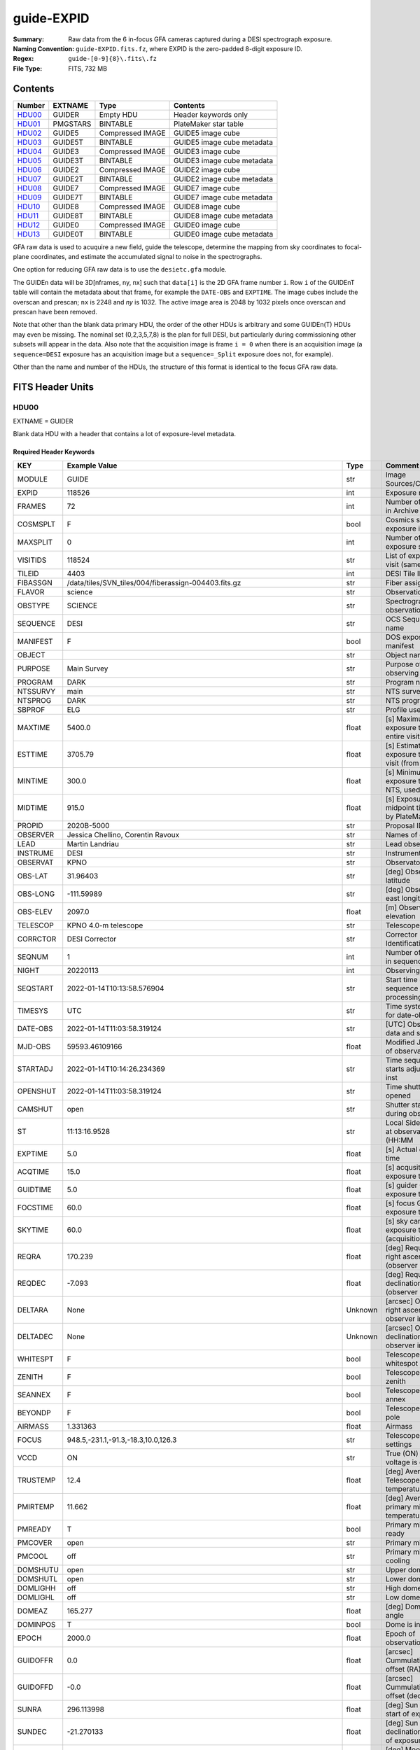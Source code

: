 ===========
guide-EXPID
===========

:Summary: Raw data from the 6 in-focus GFA cameras captured during a DESI spectrograph exposure.
:Naming Convention: ``guide-EXPID.fits.fz``, where EXPID is the zero-padded
    8-digit exposure ID.
:Regex: ``guide-[0-9]{8}\.fits\.fz``
:File Type: FITS, 732 MB


Contents
========

====== ======== ================ ===================
Number EXTNAME  Type             Contents
====== ======== ================ ===================
HDU00_ GUIDER   Empty HDU        Header keywords only
HDU01_ PMGSTARS BINTABLE         PlateMaker star table
HDU02_ GUIDE5   Compressed IMAGE GUIDE5 image cube
HDU03_ GUIDE5T  BINTABLE         GUIDE5 image cube metadata
HDU04_ GUIDE3   Compressed IMAGE GUIDE3 image cube
HDU05_ GUIDE3T  BINTABLE         GUIDE3 image cube metadata
HDU06_ GUIDE2   Compressed IMAGE GUIDE2 image cube
HDU07_ GUIDE2T  BINTABLE         GUIDE2 image cube metadata
HDU08_ GUIDE7   Compressed IMAGE GUIDE7 image cube
HDU09_ GUIDE7T  BINTABLE         GUIDE7 image cube metadata
HDU10_ GUIDE8   Compressed IMAGE GUIDE8 image cube
HDU11_ GUIDE8T  BINTABLE         GUIDE8 image cube metadata
HDU12_ GUIDE0   Compressed IMAGE GUIDE0 image cube
HDU13_ GUIDE0T  BINTABLE         GUIDE0 image cube metadata
====== ======== ================ ===================

GFA raw data is used to acuquire a new field, guide the telescope, determine the
mapping from sky coordinates to focal-plane coordinates, and estimate the accumulated
signal to noise in the spectrographs.

One option for reducing GFA raw data is to use the ``desietc.gfa`` module.

The GUIDEn data will be 3D[nframes, ny, nx] such that
``data[i]`` is the 2D GFA frame number ``i``.  Row ``i`` of the
GUIDEnT table will contain the metadata about that frame, for example the
``DATE-OBS`` and ``EXPTIME``. The image cubes include the overscan and prescan;
``nx`` is 2248 and `ny` is 1032. The active image area is 2048 by 1032
pixels once overscan and prescan have been removed.

Note that other than the blank data primary HDU, the order of the other
HDUs is arbitrary and some GUIDEn(T) HDUs may even be missing.  The
nominal set (0,2,3,5,7,8) is the plan for full DESI, but particularly during
commissioning other subsets will appear in the data. Also note
that the acquisition image is frame ``i = 0`` when there is an acquisition
image (a ``sequence=DESI`` exposure has an acquisition image but a
``sequence=_Split`` exposure does not, for example).

Other than the name and number of the HDUs, the structure of this format
is identical to the focus GFA raw data.

FITS Header Units
=================

HDU00
-----

EXTNAME = GUIDER

Blank data HDU with a header that contains a lot of exposure-level metadata.

Required Header Keywords
~~~~~~~~~~~~~~~~~~~~~~~~

======== ===================================================================== ======= ===============================================
KEY      Example Value                                                         Type    Comment
======== ===================================================================== ======= ===============================================
MODULE   GUIDE                                                                 str     Image Sources/Component
EXPID    118526                                                                int     Exposure number
FRAMES   72                                                                    int     Number of Frames in Archive
COSMSPLT F                                                                     bool    Cosmics split exposure if true
MAXSPLIT 0                                                                     int     Number of allowed exposure splits
VISITIDS 118524                                                                str     List of expids for a visit (same tile)
TILEID   4403                                                                  int     DESI Tile ID
FIBASSGN /data/tiles/SVN_tiles/004/fiberassign-004403.fits.gz                  str     Fiber assign
FLAVOR   science                                                               str     Observation type
OBSTYPE  SCIENCE                                                               str     Spectrograph observation type
SEQUENCE DESI                                                                  str     OCS Sequence name
MANIFEST F                                                                     bool    DOS exposure manifest
OBJECT                                                                         str     Object name
PURPOSE  Main Survey                                                           str     Purpose of observing night
PROGRAM  DARK                                                                  str     Program name
NTSSURVY main                                                                  str     NTS survey name
NTSPROG  DARK                                                                  str     NTS program name
SBPROF   ELG                                                                   str     Profile used by ETC
MAXTIME  5400.0                                                                float   [s] Maximum exposure time for entire visit (fro
ESTTIME  3705.79                                                               float   [s] Estimated exposure time for visit (from ETC
MINTIME  300.0                                                                 float   [s] Minimum exposure time (from NTS, used by ET
MIDTIME  915.0                                                                 float   [s] Exposure midpoint time used by PlateMaker
PROPID   2020B-5000                                                            str     Proposal ID
OBSERVER Jessica Chellino, Corentin Ravoux                                     str     Names of observers
LEAD     Martin Landriau                                                       str     Lead observer
INSTRUME DESI                                                                  str     Instrument name
OBSERVAT KPNO                                                                  str     Observatory name
OBS-LAT  31.96403                                                              str     [deg] Observatory latitude
OBS-LONG -111.59989                                                            str     [deg] Observatory east longitude
OBS-ELEV 2097.0                                                                float   [m] Observatory elevation
TELESCOP KPNO 4.0-m telescope                                                  str     Telescope name
CORRCTOR DESI Corrector                                                        str     Corrector Identification
SEQNUM   1                                                                     int     Number of exposure in sequence
NIGHT    20220113                                                              int     Observing night
SEQSTART 2022-01-14T10:13:58.576904                                            str     Start time of sequence processing
TIMESYS  UTC                                                                   str     Time system used for date-obs
DATE-OBS 2022-01-14T11:03:58.319124                                            str     [UTC] Observation data and start time
MJD-OBS  59593.46109166                                                        float   Modified Julian Date of observation
STARTADJ 2022-01-14T10:14:26.234369                                            str     Time sequence starts adjusting the inst
OPENSHUT 2022-01-14T11:03:58.319124                                            str     Time shutter opened
CAMSHUT  open                                                                  str     Shutter status during observation
ST       11:13:16.9528                                                         str     Local Sidereal time at observation start (HH:MM
EXPTIME  5.0                                                                   float   [s] Actual exposure time
ACQTIME  15.0                                                                  float   [s] acqusition image exposure time
GUIDTIME 5.0                                                                   float   [s] guider GFA exposure time
FOCSTIME 60.0                                                                  float   [s] focus GFA exposure time
SKYTIME  60.0                                                                  float   [s] sky camera exposure time (acquisition)
REQRA    170.239                                                               float   [deg] Requested right ascension (observer input
REQDEC   -7.093                                                                float   [deg] Requested declination (observer input)
DELTARA  None                                                                  Unknown [arcsec] Offset], right ascension, observer inp
DELTADEC None                                                                  Unknown [arcsec] Offset], declination, observer input
WHITESPT F                                                                     bool    Telescope is at whitespot
ZENITH   F                                                                     bool    Telescope is at zenith
SEANNEX  F                                                                     bool    Telescope is at SE annex
BEYONDP  F                                                                     bool    Telescope is beyond pole
AIRMASS  1.331363                                                              float   Airmass
FOCUS    948.5,-231.1,-91.3,-18.3,10.0,126.3                                   str     Telescope focus settings
VCCD     ON                                                                    str     True (ON) if CCD voltage is on
TRUSTEMP 12.4                                                                  float   [deg] Average Telescope truss temperature (only
PMIRTEMP 11.662                                                                float   [deg] Average primary mirror temperature (nit,e
PMREADY  T                                                                     bool    Primary mirror ready
PMCOVER  open                                                                  str     Primary mirror cover
PMCOOL   off                                                                   str     Primary mirror cooling
DOMSHUTU open                                                                  str     Upper dome shutter
DOMSHUTL open                                                                  str     Lower dome shutter
DOMLIGHH off                                                                   str     High dome lights
DOMLIGHL off                                                                   str     Low dome lights
DOMEAZ   165.277                                                               float   [deg] Dome azimuth angle
DOMINPOS T                                                                     bool    Dome is in position
EPOCH    2000.0                                                                float   Epoch of observation
GUIDOFFR 0.0                                                                   float   [arcsec] Cummulative guider offset (RA)
GUIDOFFD -0.0                                                                  float   [arcsec] Cummulative guider offset (dec)
SUNRA    296.113998                                                            float   [deg] Sun RA at start of exposure
SUNDEC   -21.270133                                                            float   [deg] Sun declination at start of exposure
MOONDEC  23.881736                                                             float   [deg] Moon declination at start of exposure
MOONRA   73.512629                                                             float   [deg] Moon RA at start of exposure
MOONSEP  99.425                                                                float   [deg] Moon Separation
SLEWANGL 5.795                                                                 float   [deg] Slew Angle
SLEWTIME 31.341                                                                float   [s] Slew Time
MOUNTAZ  158.328478                                                            float   [deg] Mount azimuth angle
MOUNTDEC -7.10233                                                              float   [deg] Mount declination
MOUNTEL  48.640103                                                             float   [deg] Mount elevation angle
MOUNTHA  -14.235346                                                            float   [deg] Mount hour angle
INCTRL   T                                                                     bool    DESI in control
INPOS    T                                                                     bool    Mount in position
MNTOFFD  -0.0                                                                  float   [arcsec] Mount offset (dec)
MNTOFFR  -0.0                                                                  float   [arcsec] Mount offset (RA)
PARALLAC -18.404235                                                            float   [deg] Parallactic angle
SKYDEC   -7.10233                                                              float   [deg] Telescope declination (pointing on sky)
SKYRA    170.241629                                                            float   [deg] Telescope right ascension (pointing on sk
TARGTDEC -7.10233                                                              float   [deg] Target declination (to TCS)
TARGTRA  170.241629                                                            float   [deg] Target right ascension (to TCS)
TARGTAZ  158.328478                                                            float   [deg] Target azimuth
TARGTEL  48.640103                                                             float   [deg] Target elevation
TRGTOFFD 0.0                                                                   float   [arcsec] Telescope target offset (dec)
TRGTOFFR 0.0                                                                   float   [arcsec] Telescope target offset (RA)
ZD       41.359897                                                             float   [deg] Telescope zenith distance
TILERA   170.239                                                               float   RA of tile given in fiberassign file
TILEDEC  -7.093                                                                float   DEC of tile given in fiberassign file
TCSST    10:24:01.508                                                          str     Local Sidereal time reported by TCS (HH:MM:SS)
TCSMJD   59593.427501                                                          float   MJD reported by TCS
USETURB  T                                                                     bool    Turbulence corrections are applied if true
USEETC   T                                                                     bool    ETC data available if true
SEEING   None                                                                  Unknown [arcsec] ETC/PM seeing
TRANSPAR None                                                                  Unknown ETC/PM transparency
SKYLEVEL 4.036                                                                 float   [unit?] PM/ETC sky level
PMSEEING None                                                                  Unknown [arcsec] PlateMaker GFAPROC seeing
PMTRANSP None                                                                  Unknown [%] PlateMaker GFAPROC transparency
ACQCAM   GUIDE0,GUIDE2,GUIDE3,GUIDE5,GUIDE7,GUIDE8                             str     Acquisition cameras used
GUIDECAM GUIDE0,GUIDE2,GUIDE3,GUIDE5,GUIDE7,GUIDE8                             str     Guide cameras used for t
FOCUSCAM FOCUS1,FOCUS4,FOCUS6,FOCUS9                                           str     Focus cameras used for this exposure
SKYCAM   SKYCAM0,SKYCAM1                                                       str     Sky cameras used for this exposure
REQADC   316.38,12.3                                                           str     [deg] requested ADC angles
ADCCORR  T                                                                     bool    Correct pointing for ADC setting if True
ADC1PHI  316.380005                                                            float   [deg] ADC 1 angle
ADC2PHI  12.300831                                                             float   [deg] ADC 2 angle
ADC1HOME F                                                                     bool    ADC 1 at home position if True
ADC2HOME F                                                                     bool    ADC 2 at home position if True
ADC1NREV -1.0                                                                  float   ADC 1 number of revs
ADC2NREV 1.0                                                                   float   ADC 2 number of revs
ADC1STAT STOPPED                                                               str     ADC 1 status
ADC2STAT STOPPED                                                               str     ADC 2 status
USESKY   T                                                                     bool    DOS Control: use Sky Monitor
USEFOCUS T                                                                     bool    DOS Control: use focus
HEXPOS   948.5,-231.1,-91.3,-18.3,10.0,126.3                                   str     Hexapod position
HEXTRIM  0.0,0.0,0.0,0.0,0.0,0.0                                               str     Hexapod trim values
USEROTAT T                                                                     bool    DOS Control: use rotator
ROTOFFST 121.0                                                                 float   [arcsec] Rotator offset
ROTENBLD T                                                                     bool    Rotator enabled
ROTRATE  0.0                                                                   float   [arcsec/min] Rotator rate
RESETROT F                                                                     bool    DOS Control: reset hex rotator
SPLITEXP F                                                                     bool    Split exposure part of a visit
USESPLIT T                                                                     bool    Exposure splits are allowed
USEPOS   T                                                                     bool    Fiber positioner data available if true
PETALS   PETAL0,PETAL1,PETAL2,PETAL3,PETAL4,PETAL5,PETAL6,PETAL7,PETAL8,PETAL9 str     Participating petals
USEGUIDR T                                                                     bool    DOS Control: use guider
GUIDMODE catalog                                                               str     Guider mode
USEDONUT T                                                                     bool    DOS Control: use donuts
USESPCTR T                                                                     bool    DOS Control: use spectrographs
SPCGRPHS SP0,SP1,SP2,SP3,SP4,SP5,SP6,SP7,SP8,SP9                               str     Participating spectrograph
ILLSPECS SP0,SP1,SP2,SP3,SP4,SP5,SP6,SP7,SP8,SP9                               str     Participating illuminate s
CCDSPECS SP0,SP1,SP2,SP3,SP4,SP5,SP6,SP7,SP8,SP9                               str     Participating ccd spectrog
TDEWPNT  -33.473                                                               float   Telescope air dew point
TAIRFLOW 0.0                                                                   float   Telescope air flow
TAIRITMP 12.7                                                                  float   [deg] Telescope air in temperature
TAIROTMP 12.8                                                                  float   [deg] Telescope air out temperature
TAIRTEMP 11.3                                                                  float   [deg] Telescope air temperature
TCASITMP 6.6                                                                   float   [deg] Telescope Cass Cage in temperature
TCASOTMP 12.3                                                                  float   [deg] Telescope Cass Cage out temperature
TCSITEMP 12.1                                                                  float   [deg] Telescope center section in temperature
TCSOTEMP 12.2                                                                  float   [deg] Telescope center section out temperature
TCIBTEMP 0.0                                                                   float   [deg] Telescope chimney IB temperature
TCIMTEMP 0.0                                                                   float   [deg] Telescope chimney IM temperature
TCITTEMP 0.0                                                                   float   [deg] Telescope chimney IT temperature
TCOSTEMP 0.0                                                                   float   [deg] Telescope chimney OS temperature
TCOWTEMP 0.0                                                                   float   [deg] Telescope chimney OW temperature
TDBTEMP  12.3                                                                  float   [deg] Telescope dec bore temperature
TFLOWIN  0.0                                                                   float   Telescope flow rate in
TFLOWOUT 0.0                                                                   float   Telescope flow rate out
TGLYCOLI 12.9                                                                  float   [deg] Telescope glycol in temperature
TGLYCOLO 12.6                                                                  float   [deg] Telescope glycol out temperature
THINGES  12.3                                                                  float   [deg] Telescope hinge S temperature
THINGEW  22.3                                                                  float   [deg] Telescope hinge W temperature
TPMAVERT 11.695                                                                float   [deg] Telescope mirror averagetemperature
TPMDESIT 6.0                                                                   float   [deg] Telescope mirror desired temperature
TPMEIBT  12.2                                                                  float   [deg] Telescope mirror EIB temperature
TPMEITT  11.5                                                                  float   [deg] Telescope mirror EIT temperature
TPMEOBT  12.3                                                                  float   [deg] Telescope mirror EOB temperature
TPMEOTT  12.0                                                                  float   [deg] Telescope mirror EOT temperature
TPMNIBT  12.0                                                                  float   [deg] Telescope mirror NIB temperature
TPMNITT  11.4                                                                  float   [deg] Telescope mirror NIT temperature
TPMNOBT  12.3                                                                  float   [deg] Telescope mirror NOB temperature
TPMNOTT  12.0                                                                  float   [deg] Telescope mirror NOT temperature
TPMRTDT  11.68                                                                 float   [deg] Telescope mirror RTD temperature
TPMSIBT  12.1                                                                  float   [deg] Telescope mirror SIB temperature
TPMSITT  11.5                                                                  float   [deg] Telescope mirror SIT temperature
TPMSOBT  12.1                                                                  float   [deg] Telescope mirror SOB temperature
TPMSOTT  11.8                                                                  float   [deg] Telescope mirror SOT temperature
TPMSTAT  ready                                                                 str     Telescope mirror status
TPMWIBT  11.9                                                                  float   [deg] Telescope mirror WIB temperature
TPMWITT  11.3                                                                  float   [deg] Telescope mirror WIT temperature
TPMWOBT  11.9                                                                  float   [deg] Telescope mirror WOB temperature
TPMWOTT  11.8                                                                  float   [deg] Telescope mirror WOT temperature
TPCITEMP 12.1                                                                  float   [deg] Telescope primary cell in temperature
TPCOTEMP 12.1                                                                  float   [deg] Telescope primary cell out temperature
TPR1HUM  0.0                                                                   float   Telescope probe 1 humidity
TPR1TEMP 0.0                                                                   float   [deg] Telescope probe1 temperature
TPR2HUM  0.0                                                                   float   Telescope probe 2 humidity
TPR2TEMP 0.0                                                                   float   [deg] Telescope probe2 temperature
TSERVO   40.0                                                                  float   Telescope servo setpoint
TTRSTEMP 12.1                                                                  float   [deg] Telescope top ring S temperature
TTRWTEMP 12.0                                                                  float   [deg] Telescope top ring W temperature
TTRUETBT -1.5                                                                  float   [deg] Telescope truss ETB temperature
TTRUETTT 11.7                                                                  float   [deg] Telescope truss ETT temperature
TTRUNTBT 11.7                                                                  float   [deg] Telescope truss NTB temperature
TTRUNTTT 11.7                                                                  float   [deg] Telescope truss NTT temperature
TTRUSTBT 11.7                                                                  float   [deg] Telescope truss STB temperature
TTRUSTST 10.8                                                                  float   [deg] Telescope truss STS temperature
TTRUSTTT 11.9                                                                  float   [deg] Telescope truss STT temperature
TTRUTSBT 12.4                                                                  float   [deg] Telescope truss TSB temperature
TTRUTSMT 12.5                                                                  float   [deg] Telescope truss TSM temperature
TTRUTSTT 12.3                                                                  float   [deg] Telescope truss TST temperature
TTRUWTBT 11.6                                                                  float   [deg] Telescope truss WTB temperature
TTRUWTTT 11.7                                                                  float   [deg] Telescope truss WTT temperature
ALARM    F                                                                     bool    UPS major alarm or check battery
ALARM-ON F                                                                     bool    UPS active alarm condition
BATTERY  100.0                                                                 float   [%] UPS Battery left
SECLEFT  5904.0                                                                float   [s] UPS Seconds left
UPSSTAT  System Normal - On Line(7)                                            str     UPS Status
INAMPS   72.1                                                                  float   [A] UPS total input current
OUTWATTS 4900.0,7600.0,4600.0                                                  str     [W] UPS Phase A, B, C output watts
COMPDEW  -10.4                                                                 float   [deg C] Computer room dewpoint
COMPHUM  14.1                                                                  float   [%] Computer room humidity
COMPAMB  25.2                                                                  float   [deg C] Computer room ambient temperature
COMPTEMP 17.3                                                                  float   [deg C] Computer room hygrometer temperature
DEWPOINT -36.9                                                                 float   [deg C] (outside) dewpoint
HUMIDITY 1.6                                                                   float   [%] (outside) humidity
PRESSURE 793.6                                                                 float   [torr] (outside) air pressure
OUTTEMP  11.0                                                                  float   [deg C] outside temperature
WINDDIR  252.9                                                                 float   [deg] wind direction
WINDSPD  10.7                                                                  float   [m/s] wind speed
GUST     13.0                                                                  float   [m/s] Wind gusts speed
AMNIENTN 16.8                                                                  float   [deg C] ambient temperature north
CFLOOR   11.6                                                                  float   [deg C] temperature on C floor
NWALLIN  17.3                                                                  float   [deg C] temperature at north wall inside
NWALLOUT 11.1                                                                  float   [deg C] temperature at north wall outside
WWALLIN  16.6                                                                  float   [deg C] temperature at west wall inside
WWALLOUT 11.5                                                                  float   [deg C] temperature at west wall outside
AMBIENTS 17.6                                                                  float   [deg C] ambient temperature south
FLOOR    15.8                                                                  float   [deg C] temperature at floor (LCR)
EWALLCMP 11.9                                                                  float   [deg C] temperature at east wall, computer room
EWALLCOU 11.6                                                                  float   [deg C] temperature at east wall, Coude room
ROOF     11.0                                                                  float   [deg C] temperature on roof
ROOFAMB  11.3                                                                  float   [deg C] ambient temperature on roof
DOMEBLOW 11.2                                                                  float   [deg C] temperature at dome back, lower
DOMEBUP  11.3                                                                  float   [deg C] temperature at dome back, upper
DOMELLOW 11.2                                                                  float   [deg C] temperature at dome left, lower
DOMELUP  11.1                                                                  float   [deg C] temperature at dome left, upper
DOMERLOW 11.1                                                                  float   [deg C] temperature at dome right, lower
DOMERUP  10.8                                                                  float   [deg C] temperature at dome right, upper
PLATFORM 10.8                                                                  float   [deg C] temperature at platform
SHACKC   16.6                                                                  float   [deg C] temperature at shack ceiling
SHACKW   16.7                                                                  float   [deg C] temperature at shack wall
STAIRSL  11.2                                                                  float   [deg C] temperature at stairs, lower
STAIRSM  11.0                                                                  float   [deg C] temperature at stairs, mid
STAIRSU  11.1                                                                  float   [deg C] temperature at stairs, upper
TELBASE  11.7                                                                  float   [deg C] temperature at telescope base
UTILWALL 11.4                                                                  float   [deg C] temperature at utility room wall
UTILROOM 10.3                                                                  float   [deg C] temperature in utilitiy room
RADESYS  FK5                                                                   str     Coordinate reference frame of major/minor axes
TNFSPROC 7.9838                                                                float   [s] PlateMaker NFSPROC processing time
SIMGFAP  F                                                                     bool    DOS Control: simulate GFAPROC
USEFVC   T                                                                     bool    DOS Control: use fvc
USEFID   T                                                                     bool    DOS Control: use fiducials
USEILLUM T                                                                     bool    DOS Control: use illuminator
USEXSRVR T                                                                     bool    DOS Control: use exposure server
USEOPENL T                                                                     bool    DOS Control: use open loop move
USEMIDPT T                                                                     bool    Use exposure midpoint if true
STOPGUDR T                                                                     bool    DOS Control: stop guider
STOPFOCS T                                                                     bool    DOS Control: stop focus
STOPSKY  T                                                                     bool    DOS Control: stop sky monitor
KEEPGUDR F                                                                     bool    DOS Control: keep guider running
KEEPFOCS F                                                                     bool    DOS Control: keep focus running
KEEPSKY  F                                                                     bool    DOS Control: keep sky mon. running
REACQUIR F                                                                     bool    DOS Control: reacquire same files
EXCLUDED                                                                       str     Components excluded from this exposure
DOSVER   trunk                                                                 str     DOS software version
OCSVER   1.2                                                                   float   OCS software version
PMVER    desi-138368                                                           str     PlateMaker/Dervish version
CONSTVER DESI:CURRENT                                                          str     Constants version
INIFILE  /data/msdos/dos_home/architectures/kpno/desi.ini                      str     DOS Configuration
REQTIME  1860.0                                                                float   [s] Requested exposure time
SIMGFACQ F                                                                     bool
TCSKRA   0.01 0.04 0.01                                                        str     TCS Kalman (RA)
TCSKDEC  0.01 0.04 0.01                                                        str     TCS Kalman (dec)
TCSGRA   0.15                                                                  float   TCS simple gain (RA)
TCSGDEC  0.15                                                                  float   TCS simple gain (dec)
TCSMFRA  2                                                                     int     TCS moving filter length (RA)
TCSMFDEC 2                                                                     int     TCS moving filter length (dec)
TCSPIRA  0.9,0.0,0.0,0.0                                                       str     TCS PI settings (P, I (gain, error window, satu
TCSPIDEC 0.9,0.0,0.0,0.0                                                       str     TCS PI settings (P, I (gain, error window, satu
GSGUIDE2 (664.34,38.87)                                                        str
GSGUIDE5 (593.78,1504.27),(437.14,545.33)                                      str
GSGUIDE3 (537.68,1656.18),(360.10,1393.84)                                     str
GSGUIDE7 (223.31,1205.23),(687.61,1805.82)                                     str
GSGUIDE8 (479.93,780.28),(548.26,388.92)                                       str
GSGUIDE0 (167.25,277.52),(622.59,595.97)                                       str
ARCHIVE  /exposures/desi/20220113/00118526/guide-00118526.fits.fz              str
CHECKSUM lFAHlC7GlCAGlC5G                                                      str     HDU checksum updated 2022-01-14T11:13:59
DATASUM           0                                                            str     data unit checksum updated 2022-01-14T11:13:59
======== ===================================================================== ======= ===============================================

Empty HDU.

HDU01
-----

EXTNAME = PMGSTARS

Binary table of candidate guide/ETC stars detected by PlateMaker.

Required Header Keywords
~~~~~~~~~~~~~~~~~~~~~~~~

======== ================ ==== ==============================================
KEY      Example Value    Type Comment
======== ================ ==== ==============================================
NAXIS1   86               int  width of table in bytes
NAXIS2   18               int  number of rows in table
CHECKSUM YeEnYZBmYbBmYZBm str  HDU checksum updated 2022-01-14T11:13:59
DATASUM  315340011        str  data unit checksum updated 2022-01-14T11:13:59
======== ================ ==== ==============================================

Required Data Table Columns
~~~~~~~~~~~~~~~~~~~~~~~~~~~

========== ======= ===== ===================
Name       Type    Units Description
========== ======= ===== ===================
GFA_LOC    char[6]       PETAL_LOC number
RA         float64       Star RA in degrees
DEC        float64       Star Dec in degrees
ROW        float64       Star y pixel coord
COL        float64       Star x pixel coord
RA_IVAR    float64       RA inverse variance
DEC_IVAR   float64       Dec inverse variance
MAG        float64       Star magnitude
MORPHTYPE  int64         Morphological type
GUIDE_FLAG int64         Guiding bitmask
ETC_FLAG   int64         ETC bitmask
========== ======= ===== ===================

``COL`` is the x pixel coordinate of each star in a convention
where the left edge of the image has x = 0.

``ROW`` is the y pixel coordinate of each star in a convention
where the bottom edge of the image has y = 0.

So in this convention the center of the lower left pixel is
(x, y) = (0.5, 0.5) rather than (0, 0).

The star MAG is a synthetic version of DECam r created from
Gaia photometry, inherited from the fiberassign GFA_TARGETS
extension.

MORPHTYPE is the GFA_TARGETS morphological type; this
may, by definition, always be equal to 0, since the
GFA_TARGETS target list should not include resolved galaxies.

GUIDE_FLAG is a flag indicating whether each star is suitable
for use as a guide star. This may always be equal to 1 by
definition, as the PMGSTARS table would simply discard any
star not suitable for use as a guide star.

ETC_FLAG is a bitmask indicating whether each PlateMaker-selected
guide star is suitable for use by the ETC. The main problem
case that ETC_FLAG is supposed to address is variable stars,
which can be fine for guiding but would mess up ETC transparency estimates.
ETC_FLAG = 0 means that a star is usable for the ETC, whereas
nonzero ETC_FLAG means that a star should not be used by the ETC.

HDU02
-----

EXTNAME = GUIDE5

GUIDE5 image cube

Required Header Keywords
~~~~~~~~~~~~~~~~~~~~~~~~

======== ==================================================== ======= ===============================================
KEY      Example Value                                        Type    Comment
======== ==================================================== ======= ===============================================
NAXIS1   8                                                    int     width of table in bytes
NAXIS2   74304                                                int     number of rows in table
ZTILE3   1                                                    int     size of tiles to be compressed
BZERO    32768                                                int     offset data range to that of unsigned short
BSCALE   1                                                    int     default scaling factor
DEVICE   GUIDE5                                               str     Device/controller name
UNIT     5                                                    int     Unit number/letter
UNITTYPE GUIDE                                                str     Image Sources/Component
EXPID    118526                                               int     Exposure number
FRAMES   72                                                   int     Number of Frames in Archive
TILEID   4403                                                 int     DESI Tile ID
FIBASSGN /data/tiles/SVN_tiles/004/fiberassign-004403.fits.gz str     Fiber assign
FLAVOR   science                                              str     Observation type
SEQUENCE _Split                                               str     OCS Sequence name
PURPOSE  Main Survey                                          str     Purpose of observing night
PROGRAM  DARK                                                 str     Program name
PROPID   2020B-5000                                           str     Proposal ID
OBSERVER Jessica Chellino, Corentin Ravoux                    str     Names of observers
LEAD     Martin Landriau                                      str     Lead observer
INSTRUME DESI                                                 str     Instrument name
OBSERVAT KPNO                                                 str     Observatory name
OBS-LAT  31.96403                                             str     [deg] Observatory latitude
OBS-LONG -111.59989                                           str     [deg] Observatory east longitude
OBS-ELEV 2097.0                                               float   [m] Observatory elevation
TELESCOP KPNO 4.0-m telescope                                 str     Telescope name
CORRCTOR DESI Corrector                                       str     Corrector Identification
NIGHT    20220113                                             int     Observing night
TIMESYS  UTC                                                  str     Time system used for date-obs
DATE-OBS 2022-01-14T11:03:58.319124                           str     [UTC] Observation data and start time
MJD-OBS  59593.46109166                                       float   Modified Julian Date of observation
OPENSHUT 2022-01-14T11:03:58.319124                           str     Time shutter opened
ST       11:13:16.9528                                        str     Local Sidereal time at observation start (HH:MM
ACQTIME  15.0                                                 float   [s] acqusition image exposure time
GUIDTIME 5.0                                                  float   [s] guider GFA exposure time
REQRA    170.239                                              float   [deg] Requested right ascension (observer input
REQDEC   -7.093                                               float   [deg] Requested declination (observer input)
DELTARA  None                                                 Unknown [arcsec] Offset], right ascension, observer inp
DELTADEC None                                                 Unknown [arcsec] Offset], declination, observer input
FOCUS    946.6,-231.6,-83.4,-18.3,9.8,139.4                   str     Telescope focus settings
TRUSTEMP 12.267                                               float   [deg] Average Telescope truss temperature (only
PMIRTEMP 11.675                                               float   [deg] Average primary mirror temperature (nit,e
EPOCH    2000.0                                               float   Epoch of observation
EQUINOX  2000.0                                               float   Equinox of selected coordinate reference frame
MOUNTAZ  176.725567                                           float   [deg] Mount azimuth angle
MOUNTDEC -7.102329                                            float   [deg] Mount declination
MOUNTEL  50.883914                                            float   [deg] Mount elevation angle
MOUNTHA  -2.081118                                            float   [deg] Mount hour angle
SKYDEC   -7.102329                                            float   [deg] Telescope declination (pointing on sky)
SKYRA    170.24163                                            float   [deg] Telescope right ascension (pointing on sk
TARGTDEC -7.102329                                            float   [deg] Target declination (to TCS)
TARGTRA  170.24163                                            float   [deg] Target right ascension (to TCS)
USEETC   T                                                    bool    ETC data available if true
ACQCAM   GUIDE0,GUIDE2,GUIDE3,GUIDE5,GUIDE7,GUIDE8            str     Acquisition cameras used
GUIDECAM GUIDE0,GUIDE2,GUIDE3,GUIDE5,GUIDE7,GUIDE8            str     Guide cameras used for t
FOCUSCAM FOCUS1,FOCUS4,FOCUS6,FOCUS9                          str     Focus cameras used for this exposure
SKYCAM   SKYCAM0,SKYCAM1                                      str     Sky cameras used for this exposure
ADC1PHI  None                                                 Unknown [deg] ADC 1 angle
USESKY   T                                                    bool    DOS Control: use Sky Monitor
USEFOCUS T                                                    bool    DOS Control: use focus
HEXPOS   946.7,-231.6,-83.4,-18.3,9.9,138.8                   str     Hexapod position
HEXTRIM  0.0,0.0,0.0,0.0,0.0,0.0                              str     Hexapod trim values
USEROTAT T                                                    bool    DOS Control: use rotator
ROTOFFST 138.8                                                float   [arcsec] Rotator offset
ROTENBLD T                                                    bool    Rotator enabled
ROTRATE  0.513                                                float   [arcsec/min] Rotator rate
USEGUIDR T                                                    bool    DOS Control: use guider
USEDONUT T                                                    bool    DOS Control: use donuts
WCSAXES  2                                                    int
RADESYS  FK5                                                  str     Coordinate reference frame of major/minor axes
CTYPE1   RA---TAN                                             str
CTYPE2   DEC--TAN                                             str
CD1_1    5.6345e-05                                           float
CD1_2    -1.6764e-05                                          float
CD2_1    -1.8252e-05                                          float
CD2_2    -5.1779e-05                                          float
SHAPE    1032,2248                                            str
DOSVER   trunk                                                str     DOS software version
OCSVER   1.2                                                  float   OCS software version
CONSTVER DESI:CURRENT                                         str     Constants version
INIFILE  /data/msdos/dos_home/architectures/kpno/desi.ini     str     DOS Configuration
ADCPHI2  None                                                 Unknown
ROI      None                                                 Unknown
ROIWIDTH None                                                 Unknown
GEXPMODE normal                                               str     GFA readout mode (loop/normal)
DEVICEID dev08                                                str     GFA device id (serial number)
REQTIME  1860.0                                               float   [s] Requested exposure time
CHECKSUM drbFfoZDdobDdoZD                                     str     HDU checksum updated 2022-01-14T11:13:59
DATASUM  1908774157                                           str     data unit checksum updated 2022-01-14T11:13:59
======== ==================================================== ======= ===============================================

Data: FITS image [int16 (compressed), 2248x1032x72]

HDU03
-----

EXTNAME = GUIDE5T

GUIDE5 image cube metadata

Required Header Keywords
~~~~~~~~~~~~~~~~~~~~~~~~

======== ================ ==== ==============================================
KEY      Example Value    Type Comment
======== ================ ==== ==============================================
NAXIS1   242              int  width of table in bytes
NAXIS2   72               int  number of rows in table
CHECKSUM CZCLCWCKCWCKCWCK str  HDU checksum updated 2022-01-14T11:13:59
DATASUM  79233899         str  data unit checksum updated 2022-01-14T11:13:59
======== ================ ==== ==============================================

Required Data Table Columns
~~~~~~~~~~~~~~~~~~~~~~~~~~~

======== ======== ===== ===================
Name     Type     Units Description
======== ======== ===== ===================
EXPTIME  float64        Exposure time (sec)
NIGHT    int64          Observing night
DATE-OBS char[26]       YYYY-MM-DDTHH:MM:SS.SSSSSS (UT)
TIME-OBS char[15]       HH:MM:SS.SSSSSS (UT)
MJD-OBS  float64        MJD (start of frame)
OPENSHUT char[26]       YYYY-MM-DDTHH:MM:SS.SSSSSS (UT)
ST       char[13]       HH:MM:SS.SS (Local Sidereal Time at frame start)
HEXPOS   char[34]       Hexapod position
GAMBNTT  float64        GFA ambient temp (C)
GFPGAT   float64        GFA FPGA temp (C)
GFILTERT float64        GFA filter temp (C)
GCOLDTEC float64        GFA cold peltier temp (C)
GHOTTEC  float64        GFA hot peltier temp (C)
GCCDTEMP float64        GFA CCD temp (C)
GCAMTEMP float64        GFA camera temp (C)
GHUMID2  float64        GFA humidity 2
GHUMID3  float64        GFA humidity 3
CRPIX1   float64        Reference pixel in axis1
CRPIX2   float64        Reference pixel in axis2
CRVAL1   float64        Physical value of the reference pixel
CRVAL2   float64        Physical value of the reference pixel
======== ======== ===== ===================

``HEXPOS`` is a string containing the six hexapod parameters
separated by commas, ordered as X, Y, Z, tip, tilt, rotation
(positions in microns, angles in arcseconds).

HDU04
-----

EXTNAME = GUIDE3

GUIDE3 image cube

Required Header Keywords
~~~~~~~~~~~~~~~~~~~~~~~~

======== ==================================================== ======= ===============================================
KEY      Example Value                                        Type    Comment
======== ==================================================== ======= ===============================================
NAXIS1   8                                                    int     width of table in bytes
NAXIS2   74304                                                int     number of rows in table
ZTILE3   1                                                    int     size of tiles to be compressed
BZERO    32768                                                int     offset data range to that of unsigned short
BSCALE   1                                                    int     default scaling factor
DEVICE   GUIDE3                                               str     Device/controller name
UNIT     3                                                    int     Unit number/letter
UNITTYPE GUIDE                                                str     Image Sources/Component
EXPID    118526                                               int     Exposure number
FRAMES   72                                                   int     Number of Frames in Archive
TILEID   4403                                                 int     DESI Tile ID
FIBASSGN /data/tiles/SVN_tiles/004/fiberassign-004403.fits.gz str     Fiber assign
FLAVOR   science                                              str     Observation type
SEQUENCE _Split                                               str     OCS Sequence name
PURPOSE  Main Survey                                          str     Purpose of observing night
PROGRAM  DARK                                                 str     Program name
PROPID   2020B-5000                                           str     Proposal ID
OBSERVER Jessica Chellino, Corentin Ravoux                    str     Names of observers
LEAD     Martin Landriau                                      str     Lead observer
INSTRUME DESI                                                 str     Instrument name
OBSERVAT KPNO                                                 str     Observatory name
OBS-LAT  31.96403                                             str     [deg] Observatory latitude
OBS-LONG -111.59989                                           str     [deg] Observatory east longitude
OBS-ELEV 2097.0                                               float   [m] Observatory elevation
TELESCOP KPNO 4.0-m telescope                                 str     Telescope name
CORRCTOR DESI Corrector                                       str     Corrector Identification
NIGHT    20220113                                             int     Observing night
TIMESYS  UTC                                                  str     Time system used for date-obs
DATE-OBS 2022-01-14T11:03:58.319124                           str     [UTC] Observation data and start time
MJD-OBS  59593.46109166                                       float   Modified Julian Date of observation
OPENSHUT 2022-01-14T11:03:58.319124                           str     Time shutter opened
ST       11:13:16.9528                                        str     Local Sidereal time at observation start (HH:MM
ACQTIME  15.0                                                 float   [s] acqusition image exposure time
GUIDTIME 5.0                                                  float   [s] guider GFA exposure time
REQRA    170.239                                              float   [deg] Requested right ascension (observer input
REQDEC   -7.093                                               float   [deg] Requested declination (observer input)
DELTARA  None                                                 Unknown [arcsec] Offset], right ascension, observer inp
DELTADEC None                                                 Unknown [arcsec] Offset], declination, observer input
FOCUS    946.6,-231.6,-83.4,-18.3,9.8,139.4                   str     Telescope focus settings
TRUSTEMP 12.267                                               float   [deg] Average Telescope truss temperature (only
PMIRTEMP 11.675                                               float   [deg] Average primary mirror temperature (nit,e
EPOCH    2000.0                                               float   Epoch of observation
EQUINOX  2000.0                                               float   Equinox of selected coordinate reference frame
MOUNTAZ  176.725567                                           float   [deg] Mount azimuth angle
MOUNTDEC -7.102329                                            float   [deg] Mount declination
MOUNTEL  50.883914                                            float   [deg] Mount elevation angle
MOUNTHA  -2.081118                                            float   [deg] Mount hour angle
SKYDEC   -7.102329                                            float   [deg] Telescope declination (pointing on sky)
SKYRA    170.24163                                            float   [deg] Telescope right ascension (pointing on sk
TARGTDEC -7.102329                                            float   [deg] Target declination (to TCS)
TARGTRA  170.24163                                            float   [deg] Target right ascension (to TCS)
USEETC   T                                                    bool    ETC data available if true
ACQCAM   GUIDE0,GUIDE2,GUIDE3,GUIDE5,GUIDE7,GUIDE8            str     Acquisition cameras used
GUIDECAM GUIDE0,GUIDE2,GUIDE3,GUIDE5,GUIDE7,GUIDE8            str     Guide cameras used for t
FOCUSCAM FOCUS1,FOCUS4,FOCUS6,FOCUS9                          str     Focus cameras used for this exposure
SKYCAM   SKYCAM0,SKYCAM1                                      str     Sky cameras used for this exposure
ADC1PHI  None                                                 Unknown [deg] ADC 1 angle
USESKY   T                                                    bool    DOS Control: use Sky Monitor
USEFOCUS T                                                    bool    DOS Control: use focus
HEXPOS   946.7,-231.6,-83.4,-18.3,9.9,138.8                   str     Hexapod position
HEXTRIM  0.0,0.0,0.0,0.0,0.0,0.0                              str     Hexapod trim values
USEROTAT T                                                    bool    DOS Control: use rotator
ROTOFFST 138.8                                                float   [arcsec] Rotator offset
ROTENBLD T                                                    bool    Rotator enabled
ROTRATE  0.513                                                float   [arcsec/min] Rotator rate
USEGUIDR T                                                    bool    DOS Control: use guider
USEDONUT T                                                    bool    DOS Control: use donuts
WCSAXES  2                                                    int
RADESYS  FK5                                                  str     Coordinate reference frame of major/minor axes
CTYPE1   RA---TAN                                             str
CTYPE2   DEC--TAN                                             str
CD1_1    3.4943e-05                                           float
CD1_2    4.3939e-05                                           float
CD2_1    4.7823e-05                                           float
CD2_2    -3.2116e-05                                          float
SHAPE    1032,2248                                            str
DOSVER   trunk                                                str     DOS software version
OCSVER   1.2                                                  float   OCS software version
CONSTVER DESI:CURRENT                                         str     Constants version
INIFILE  /data/msdos/dos_home/architectures/kpno/desi.ini     str     DOS Configuration
ADCPHI2  None                                                 Unknown
ROI      None                                                 Unknown
ROIWIDTH None                                                 Unknown
GEXPMODE normal                                               str     GFA readout mode (loop/normal)
DEVICEID dev02                                                str     GFA device id (serial number)
REQTIME  1860.0                                               float   [s] Requested exposure time
CHECKSUM loGEloDBloDBloDB                                     str     HDU checksum updated 2022-01-14T11:14:00
DATASUM  2587335691                                           str     data unit checksum updated 2022-01-14T11:14:00
======== ==================================================== ======= ===============================================

Data: FITS image [int16 (compressed), 2248x1032x72]

HDU05
-----

EXTNAME = GUIDE3T

GUIDE3 image cube metadata

Required Header Keywords
~~~~~~~~~~~~~~~~~~~~~~~~

======== ================ ==== ==============================================
KEY      Example Value    Type Comment
======== ================ ==== ==============================================
NAXIS1   242              int  width of table in bytes
NAXIS2   72               int  number of rows in table
CHECKSUM ZA2Ve40TZ90Tb90T str  HDU checksum updated 2022-01-14T11:14:00
DATASUM  1996482551       str  data unit checksum updated 2022-01-14T11:14:00
======== ================ ==== ==============================================

Required Data Table Columns
~~~~~~~~~~~~~~~~~~~~~~~~~~~

======== ======== ===== ===================
Name     Type     Units Description
======== ======== ===== ===================
EXPTIME  float64        Exposure time (sec)
NIGHT    int64          Observing night
DATE-OBS char[26]       YYYY-MM-DDTHH:MM:SS.SSSSSS (UT)
TIME-OBS char[15]       HH:MM:SS.SSSSSS (UT)
MJD-OBS  float64        MJD (start of frame)
OPENSHUT char[26]       YYYY-MM-DDTHH:MM:SS.SSSSSS (UT)
ST       char[13]       HH:MM:SS.SS (Local Sidereal Time at frame start)
HEXPOS   char[34]       Hexapod position
GAMBNTT  float64        GFA ambient temp (C)
GFPGAT   float64        GFA FPGA temp (C)
GFILTERT float64        GFA filter temp (C)
GCOLDTEC float64        GFA cold peltier temp (C)
GHOTTEC  float64        GFA hot peltier temp (C)
GCCDTEMP float64        GFA CCD temp (C)
GCAMTEMP float64        GFA camera temp (C)
GHUMID2  float64        GFA humidity 2
GHUMID3  float64        GFA humidity 3
CRPIX1   float64        Reference pixel in axis1
CRPIX2   float64        Reference pixel in axis2
CRVAL1   float64        Physical value of the reference pixel
CRVAL2   float64        Physical value of the reference pixel
======== ======== ===== ===================

HDU06
-----

EXTNAME = GUIDE2

GUIDE2 image cube

Required Header Keywords
~~~~~~~~~~~~~~~~~~~~~~~~

======== ==================================================== ======= ===============================================
KEY      Example Value                                        Type    Comment
======== ==================================================== ======= ===============================================
NAXIS1   8                                                    int     width of table in bytes
NAXIS2   74304                                                int     number of rows in table
ZTILE3   1                                                    int     size of tiles to be compressed
BZERO    32768                                                int     offset data range to that of unsigned short
BSCALE   1                                                    int     default scaling factor
DEVICE   GUIDE2                                               str     Device/controller name
UNIT     2                                                    int     Unit number/letter
UNITTYPE GUIDE                                                str     Image Sources/Component
EXPID    118526                                               int     Exposure number
FRAMES   72                                                   int     Number of Frames in Archive
TILEID   4403                                                 int     DESI Tile ID
FIBASSGN /data/tiles/SVN_tiles/004/fiberassign-004403.fits.gz str     Fiber assign
FLAVOR   science                                              str     Observation type
SEQUENCE _Split                                               str     OCS Sequence name
PURPOSE  Main Survey                                          str     Purpose of observing night
PROGRAM  DARK                                                 str     Program name
PROPID   2020B-5000                                           str     Proposal ID
OBSERVER Jessica Chellino, Corentin Ravoux                    str     Names of observers
LEAD     Martin Landriau                                      str     Lead observer
INSTRUME DESI                                                 str     Instrument name
OBSERVAT KPNO                                                 str     Observatory name
OBS-LAT  31.96403                                             str     [deg] Observatory latitude
OBS-LONG -111.59989                                           str     [deg] Observatory east longitude
OBS-ELEV 2097.0                                               float   [m] Observatory elevation
TELESCOP KPNO 4.0-m telescope                                 str     Telescope name
CORRCTOR DESI Corrector                                       str     Corrector Identification
NIGHT    20220113                                             int     Observing night
TIMESYS  UTC                                                  str     Time system used for date-obs
DATE-OBS 2022-01-14T11:03:58.319124                           str     [UTC] Observation data and start time
MJD-OBS  59593.46109166                                       float   Modified Julian Date of observation
OPENSHUT 2022-01-14T11:03:58.319124                           str     Time shutter opened
ST       11:13:16.9528                                        str     Local Sidereal time at observation start (HH:MM
ACQTIME  15.0                                                 float   [s] acqusition image exposure time
GUIDTIME 5.0                                                  float   [s] guider GFA exposure time
REQRA    170.239                                              float   [deg] Requested right ascension (observer input
REQDEC   -7.093                                               float   [deg] Requested declination (observer input)
DELTARA  None                                                 Unknown [arcsec] Offset], right ascension, observer inp
DELTADEC None                                                 Unknown [arcsec] Offset], declination, observer input
FOCUS    946.6,-231.6,-83.4,-18.3,9.8,139.4                   str     Telescope focus settings
TRUSTEMP 12.267                                               float   [deg] Average Telescope truss temperature (only
PMIRTEMP 11.675                                               float   [deg] Average primary mirror temperature (nit,e
EPOCH    2000.0                                               float   Epoch of observation
EQUINOX  2000.0                                               float   Equinox of selected coordinate reference frame
MOUNTAZ  176.725567                                           float   [deg] Mount azimuth angle
MOUNTDEC -7.102329                                            float   [deg] Mount declination
MOUNTEL  50.883914                                            float   [deg] Mount elevation angle
MOUNTHA  -2.081118                                            float   [deg] Mount hour angle
SKYDEC   -7.102329                                            float   [deg] Telescope declination (pointing on sky)
SKYRA    170.24163                                            float   [deg] Telescope right ascension (pointing on sk
TARGTDEC -7.102329                                            float   [deg] Target declination (to TCS)
TARGTRA  170.24163                                            float   [deg] Target right ascension (to TCS)
USEETC   T                                                    bool    ETC data available if true
ACQCAM   GUIDE0,GUIDE2,GUIDE3,GUIDE5,GUIDE7,GUIDE8            str     Acquisition cameras used
GUIDECAM GUIDE0,GUIDE2,GUIDE3,GUIDE5,GUIDE7,GUIDE8            str     Guide cameras used for t
FOCUSCAM FOCUS1,FOCUS4,FOCUS6,FOCUS9                          str     Focus cameras used for this exposure
SKYCAM   SKYCAM0,SKYCAM1                                      str     Sky cameras used for this exposure
ADC1PHI  None                                                 Unknown [deg] ADC 1 angle
USESKY   T                                                    bool    DOS Control: use Sky Monitor
USEFOCUS T                                                    bool    DOS Control: use focus
HEXPOS   946.7,-231.6,-83.4,-18.3,9.9,138.8                   str     Hexapod position
HEXTRIM  0.0,0.0,0.0,0.0,0.0,0.0                              str     Hexapod trim values
USEROTAT T                                                    bool    DOS Control: use rotator
ROTOFFST 138.8                                                float   [arcsec] Rotator offset
ROTENBLD T                                                    bool    Rotator enabled
ROTRATE  0.513                                                float   [arcsec/min] Rotator rate
USEGUIDR T                                                    bool    DOS Control: use guider
USEDONUT T                                                    bool    DOS Control: use donuts
WCSAXES  2                                                    int
RADESYS  FK5                                                  str     Coordinate reference frame of major/minor axes
CTYPE1   RA---TAN                                             str
CTYPE2   DEC--TAN                                             str
CD1_1    1.9486e-07                                           float
CD1_2    5.4424e-05                                           float
CD2_1    5.9241e-05                                           float
CD2_2    -1.8383e-07                                          float
SHAPE    1032,2248                                            str
DOSVER   trunk                                                str     DOS software version
OCSVER   1.2                                                  float   OCS software version
CONSTVER DESI:CURRENT                                         str     Constants version
INIFILE  /data/msdos/dos_home/architectures/kpno/desi.ini     str     DOS Configuration
ADCPHI2  None                                                 Unknown
ROI      None                                                 Unknown
ROIWIDTH None                                                 Unknown
GEXPMODE normal                                               str     GFA readout mode (loop/normal)
DEVICEID dev06                                                str     GFA device id (serial number)
REQTIME  1860.0                                               float   [s] Requested exposure time
CHECKSUM 9iG4AfE49fE4AfE4                                     str     HDU checksum updated 2022-01-14T11:14:01
DATASUM  2955333335                                           str     data unit checksum updated 2022-01-14T11:14:01
======== ==================================================== ======= ===============================================

Data: FITS image [int16 (compressed), 2248x1032x72]

HDU07
-----

EXTNAME = GUIDE2T

GUIDE2 image cube metadata

Required Header Keywords
~~~~~~~~~~~~~~~~~~~~~~~~

======== ================ ==== ==============================================
KEY      Example Value    Type Comment
======== ================ ==== ==============================================
NAXIS1   242              int  width of table in bytes
NAXIS2   72               int  number of rows in table
CHECKSUM 7qDGAoD90oDE7oD9 str  HDU checksum updated 2022-01-14T11:14:01
DATASUM  2746564241       str  data unit checksum updated 2022-01-14T11:14:01
======== ================ ==== ==============================================

Required Data Table Columns
~~~~~~~~~~~~~~~~~~~~~~~~~~~

======== ======== ===== ===================
Name     Type     Units Description
======== ======== ===== ===================
EXPTIME  float64        Exposure time (sec)
NIGHT    int64          Observing night
DATE-OBS char[26]       YYYY-MM-DDTHH:MM:SS.SSSSSS (UT)
TIME-OBS char[15]       HH:MM:SS.SSSSSS (UT)
MJD-OBS  float64        MJD (start of frame)
OPENSHUT char[26]       YYYY-MM-DDTHH:MM:SS.SSSSSS (UT)
ST       char[13]       HH:MM:SS.SS (Local Sidereal Time at frame start)
HEXPOS   char[34]       Hexapod position
GAMBNTT  float64        GFA ambient temp (C)
GFPGAT   float64        GFA FPGA temp (C)
GFILTERT float64        GFA filter temp (C)
GCOLDTEC float64        GFA cold peltier temp (C)
GHOTTEC  float64        GFA hot peltier temp (C)
GCCDTEMP float64        GFA CCD temp (C)
GCAMTEMP float64        GFA camera temp (C)
GHUMID2  float64        GFA humidity 2
GHUMID3  float64        GFA humidity 3
CRPIX1   float64        Reference pixel in axis1
CRPIX2   float64        Reference pixel in axis2
CRVAL1   float64        Physical value of the reference pixel
CRVAL2   float64        Physical value of the reference pixel
======== ======== ===== ===================

HDU08
-----

EXTNAME = GUIDE7

GUIDE7 image cube

Required Header Keywords
~~~~~~~~~~~~~~~~~~~~~~~~

======== ==================================================== ======= ===============================================
KEY      Example Value                                        Type    Comment
======== ==================================================== ======= ===============================================
NAXIS1   8                                                    int     width of table in bytes
NAXIS2   74304                                                int     number of rows in table
ZTILE3   1                                                    int     size of tiles to be compressed
BZERO    32768                                                int     offset data range to that of unsigned short
BSCALE   1                                                    int     default scaling factor
DEVICE   GUIDE7                                               str     Device/controller name
UNIT     7                                                    int     Unit number/letter
UNITTYPE GUIDE                                                str     Image Sources/Component
EXPID    118526                                               int     Exposure number
FRAMES   72                                                   int     Number of Frames in Archive
TILEID   4403                                                 int     DESI Tile ID
FIBASSGN /data/tiles/SVN_tiles/004/fiberassign-004403.fits.gz str     Fiber assign
FLAVOR   science                                              str     Observation type
SEQUENCE _Split                                               str     OCS Sequence name
PURPOSE  Main Survey                                          str     Purpose of observing night
PROGRAM  DARK                                                 str     Program name
PROPID   2020B-5000                                           str     Proposal ID
OBSERVER Jessica Chellino, Corentin Ravoux                    str     Names of observers
LEAD     Martin Landriau                                      str     Lead observer
INSTRUME DESI                                                 str     Instrument name
OBSERVAT KPNO                                                 str     Observatory name
OBS-LAT  31.96403                                             str     [deg] Observatory latitude
OBS-LONG -111.59989                                           str     [deg] Observatory east longitude
OBS-ELEV 2097.0                                               float   [m] Observatory elevation
TELESCOP KPNO 4.0-m telescope                                 str     Telescope name
CORRCTOR DESI Corrector                                       str     Corrector Identification
NIGHT    20220113                                             int     Observing night
TIMESYS  UTC                                                  str     Time system used for date-obs
DATE-OBS 2022-01-14T11:03:58.319124                           str     [UTC] Observation data and start time
MJD-OBS  59593.46109166                                       float   Modified Julian Date of observation
OPENSHUT 2022-01-14T11:03:58.319124                           str     Time shutter opened
ST       11:13:16.9528                                        str     Local Sidereal time at observation start (HH:MM
ACQTIME  15.0                                                 float   [s] acqusition image exposure time
GUIDTIME 5.0                                                  float   [s] guider GFA exposure time
REQRA    170.239                                              float   [deg] Requested right ascension (observer input
REQDEC   -7.093                                               float   [deg] Requested declination (observer input)
DELTARA  None                                                 Unknown [arcsec] Offset], right ascension, observer inp
DELTADEC None                                                 Unknown [arcsec] Offset], declination, observer input
FOCUS    946.6,-231.6,-83.4,-18.3,9.8,139.4                   str     Telescope focus settings
TRUSTEMP 12.267                                               float   [deg] Average Telescope truss temperature (only
PMIRTEMP 11.675                                               float   [deg] Average primary mirror temperature (nit,e
EPOCH    2000.0                                               float   Epoch of observation
EQUINOX  2000.0                                               float   Equinox of selected coordinate reference frame
MOUNTAZ  176.725567                                           float   [deg] Mount azimuth angle
MOUNTDEC -7.102329                                            float   [deg] Mount declination
MOUNTEL  50.883914                                            float   [deg] Mount elevation angle
MOUNTHA  -2.081118                                            float   [deg] Mount hour angle
SKYDEC   -7.102329                                            float   [deg] Telescope declination (pointing on sky)
SKYRA    170.24163                                            float   [deg] Telescope right ascension (pointing on sk
TARGTDEC -7.102329                                            float   [deg] Target declination (to TCS)
TARGTRA  170.24163                                            float   [deg] Target right ascension (to TCS)
USEETC   T                                                    bool    ETC data available if true
ACQCAM   GUIDE0,GUIDE2,GUIDE3,GUIDE5,GUIDE7,GUIDE8            str     Acquisition cameras used
GUIDECAM GUIDE0,GUIDE2,GUIDE3,GUIDE5,GUIDE7,GUIDE8            str     Guide cameras used for t
FOCUSCAM FOCUS1,FOCUS4,FOCUS6,FOCUS9                          str     Focus cameras used for this exposure
SKYCAM   SKYCAM0,SKYCAM1                                      str     Sky cameras used for this exposure
ADC1PHI  None                                                 Unknown [deg] ADC 1 angle
USESKY   T                                                    bool    DOS Control: use Sky Monitor
USEFOCUS T                                                    bool    DOS Control: use focus
HEXPOS   946.7,-231.6,-83.4,-18.3,9.9,138.8                   str     Hexapod position
HEXTRIM  0.0,0.0,0.0,0.0,0.0,0.0                              str     Hexapod trim values
USEROTAT T                                                    bool    DOS Control: use rotator
ROTOFFST 138.8                                                float   [arcsec] Rotator offset
ROTENBLD T                                                    bool    Rotator enabled
ROTRATE  0.513                                                float   [arcsec/min] Rotator rate
USEGUIDR T                                                    bool    DOS Control: use guider
USEDONUT T                                                    bool    DOS Control: use donuts
WCSAXES  2                                                    int
RADESYS  FK5                                                  str     Coordinate reference frame of major/minor axes
CTYPE1   RA---TAN                                             str
CTYPE2   DEC--TAN                                             str
CD1_1    2.0968e-07                                           float
CD1_2    -5.443e-05                                           float
CD2_1    -5.9249e-05                                          float
CD2_2    -1.8791e-07                                          float
SHAPE    1032,2248                                            str
DOSVER   trunk                                                str     DOS software version
OCSVER   1.2                                                  float   OCS software version
CONSTVER DESI:CURRENT                                         str     Constants version
INIFILE  /data/msdos/dos_home/architectures/kpno/desi.ini     str     DOS Configuration
ADCPHI2  None                                                 Unknown
ROI      None                                                 Unknown
ROIWIDTH None                                                 Unknown
GEXPMODE normal                                               str     GFA readout mode (loop/normal)
DEVICEID dev01                                                str     GFA device id (serial number)
REQTIME  1860.0                                               float   [s] Requested exposure time
CHECKSUM HB4WH93VHA3VH73V                                     str     HDU checksum updated 2022-01-14T11:14:02
DATASUM  1347049373                                           str     data unit checksum updated 2022-01-14T11:14:02
======== ==================================================== ======= ===============================================

Data: FITS image [int16 (compressed), 2248x1032x72]

HDU09
-----

EXTNAME = GUIDE7T

GUIDE7 image cube metadata

Required Header Keywords
~~~~~~~~~~~~~~~~~~~~~~~~

======== ================ ==== ==============================================
KEY      Example Value    Type Comment
======== ================ ==== ==============================================
NAXIS1   242              int  width of table in bytes
NAXIS2   72               int  number of rows in table
CHECKSUM IbGoJaDnIaDnIaDn str  HDU checksum updated 2022-01-14T11:14:02
DATASUM  3635643212       str  data unit checksum updated 2022-01-14T11:14:02
======== ================ ==== ==============================================

Required Data Table Columns
~~~~~~~~~~~~~~~~~~~~~~~~~~~

======== ======== ===== ===================
Name     Type     Units Description
======== ======== ===== ===================
EXPTIME  float64        Exposure time (sec)
NIGHT    int64          Observing night
DATE-OBS char[26]       YYYY-MM-DDTHH:MM:SS.SSSSSS (UT)
TIME-OBS char[15]       HH:MM:SS.SSSSSS (UT)
MJD-OBS  float64        MJD (start of frame)
OPENSHUT char[26]       YYYY-MM-DDTHH:MM:SS.SSSSSS (UT)
ST       char[13]       HH:MM:SS.SS (Local Sidereal Time at frame start)
HEXPOS   char[34]       Hexapod position
GAMBNTT  float64        GFA ambient temp (C)
GFPGAT   float64        GFA FPGA temp (C)
GFILTERT float64        GFA filter temp (C)
GCOLDTEC float64        GFA cold peltier temp (C)
GHOTTEC  float64        GFA hot peltier temp (C)
GCCDTEMP float64        GFA CCD temp (C)
GCAMTEMP float64        GFA camera temp (C)
GHUMID2  float64        GFA humidity 2
GHUMID3  float64        GFA humidity 3
CRPIX1   float64        Reference pixel in axis1
CRPIX2   float64        Reference pixel in axis2
CRVAL1   float64        Physical value of the reference pixel
CRVAL2   float64        Physical value of the reference pixel
======== ======== ===== ===================

HDU10
-----

EXTNAME = GUIDE8

GUIDE8 image cube

Required Header Keywords
~~~~~~~~~~~~~~~~~~~~~~~~

======== ==================================================== ======= ===============================================
KEY      Example Value                                        Type    Comment
======== ==================================================== ======= ===============================================
NAXIS1   8                                                    int     width of table in bytes
NAXIS2   74304                                                int     number of rows in table
ZTILE3   1                                                    int     size of tiles to be compressed
BZERO    32768                                                int     offset data range to that of unsigned short
BSCALE   1                                                    int     default scaling factor
DEVICE   GUIDE8                                               str     Device/controller name
UNIT     8                                                    int     Unit number/letter
UNITTYPE GUIDE                                                str     Image Sources/Component
EXPID    118526                                               int     Exposure number
FRAMES   72                                                   int     Number of Frames in Archive
TILEID   4403                                                 int     DESI Tile ID
FIBASSGN /data/tiles/SVN_tiles/004/fiberassign-004403.fits.gz str     Fiber assign
FLAVOR   science                                              str     Observation type
SEQUENCE _Split                                               str     OCS Sequence name
PURPOSE  Main Survey                                          str     Purpose of observing night
PROGRAM  DARK                                                 str     Program name
PROPID   2020B-5000                                           str     Proposal ID
OBSERVER Jessica Chellino, Corentin Ravoux                    str     Names of observers
LEAD     Martin Landriau                                      str     Lead observer
INSTRUME DESI                                                 str     Instrument name
OBSERVAT KPNO                                                 str     Observatory name
OBS-LAT  31.96403                                             str     [deg] Observatory latitude
OBS-LONG -111.59989                                           str     [deg] Observatory east longitude
OBS-ELEV 2097.0                                               float   [m] Observatory elevation
TELESCOP KPNO 4.0-m telescope                                 str     Telescope name
CORRCTOR DESI Corrector                                       str     Corrector Identification
NIGHT    20220113                                             int     Observing night
TIMESYS  UTC                                                  str     Time system used for date-obs
DATE-OBS 2022-01-14T11:03:58.319124                           str     [UTC] Observation data and start time
MJD-OBS  59593.46109166                                       float   Modified Julian Date of observation
OPENSHUT 2022-01-14T11:03:58.319124                           str     Time shutter opened
ST       11:13:16.9528                                        str     Local Sidereal time at observation start (HH:MM
ACQTIME  15.0                                                 float   [s] acqusition image exposure time
GUIDTIME 5.0                                                  float   [s] guider GFA exposure time
REQRA    170.239                                              float   [deg] Requested right ascension (observer input
REQDEC   -7.093                                               float   [deg] Requested declination (observer input)
DELTARA  None                                                 Unknown [arcsec] Offset], right ascension, observer inp
DELTADEC None                                                 Unknown [arcsec] Offset], declination, observer input
FOCUS    946.6,-231.6,-83.4,-18.3,9.8,139.4                   str     Telescope focus settings
TRUSTEMP 12.267                                               float   [deg] Average Telescope truss temperature (only
PMIRTEMP 11.675                                               float   [deg] Average primary mirror temperature (nit,e
EPOCH    2000.0                                               float   Epoch of observation
EQUINOX  2000.0                                               float   Equinox of selected coordinate reference frame
MOUNTAZ  176.725567                                           float   [deg] Mount azimuth angle
MOUNTDEC -7.102329                                            float   [deg] Mount declination
MOUNTEL  50.883914                                            float   [deg] Mount elevation angle
MOUNTHA  -2.081118                                            float   [deg] Mount hour angle
SKYDEC   -7.102329                                            float   [deg] Telescope declination (pointing on sky)
SKYRA    170.24163                                            float   [deg] Telescope right ascension (pointing on sk
TARGTDEC -7.102329                                            float   [deg] Target declination (to TCS)
TARGTRA  170.24163                                            float   [deg] Target right ascension (to TCS)
USEETC   T                                                    bool    ETC data available if true
ACQCAM   GUIDE0,GUIDE2,GUIDE3,GUIDE5,GUIDE7,GUIDE8            str     Acquisition cameras used
GUIDECAM GUIDE0,GUIDE2,GUIDE3,GUIDE5,GUIDE7,GUIDE8            str     Guide cameras used for t
FOCUSCAM FOCUS1,FOCUS4,FOCUS6,FOCUS9                          str     Focus cameras used for this exposure
SKYCAM   SKYCAM0,SKYCAM1                                      str     Sky cameras used for this exposure
ADC1PHI  None                                                 Unknown [deg] ADC 1 angle
USESKY   T                                                    bool    DOS Control: use Sky Monitor
USEFOCUS T                                                    bool    DOS Control: use focus
HEXPOS   946.7,-231.6,-83.4,-18.3,9.9,138.8                   str     Hexapod position
HEXTRIM  0.0,0.0,0.0,0.0,0.0,0.0                              str     Hexapod trim values
USEROTAT T                                                    bool    DOS Control: use rotator
ROTOFFST 138.8                                                float   [arcsec] Rotator offset
ROTENBLD T                                                    bool    Rotator enabled
ROTRATE  0.513                                                float   [arcsec/min] Rotator rate
USEGUIDR T                                                    bool    DOS Control: use guider
USEDONUT T                                                    bool    DOS Control: use donuts
WCSAXES  2                                                    int
RADESYS  FK5                                                  str     Coordinate reference frame of major/minor axes
CTYPE1   RA---TAN                                             str
CTYPE2   DEC--TAN                                             str
CD1_1    -3.4681e-05                                          float
CD1_2    -4.4134e-05                                          float
CD2_1    -4.804e-05                                           float
CD2_2    3.1872e-05                                           float
SHAPE    1032,2248                                            str
DOSVER   trunk                                                str     DOS software version
OCSVER   1.2                                                  float   OCS software version
CONSTVER DESI:CURRENT                                         str     Constants version
INIFILE  /data/msdos/dos_home/architectures/kpno/desi.ini     str     DOS Configuration
ADCPHI2  None                                                 Unknown
ROI      None                                                 Unknown
ROIWIDTH None                                                 Unknown
GEXPMODE normal                                               str     GFA readout mode (loop/normal)
DEVICEID dev04                                                str     GFA device id (serial number)
REQTIME  1860.0                                               float   [s] Requested exposure time
CHECKSUM 9KhoAJhn4Jhn9Jhn                                     str     HDU checksum updated 2022-01-14T11:14:03
DATASUM  663748813                                            str     data unit checksum updated 2022-01-14T11:14:03
======== ==================================================== ======= ===============================================

Data: FITS image [int16 (compressed), 2248x1032x72]

HDU11
-----

EXTNAME = GUIDE8T

GUIDE8 image cube metadata

Required Header Keywords
~~~~~~~~~~~~~~~~~~~~~~~~

======== ================ ==== ==============================================
KEY      Example Value    Type Comment
======== ================ ==== ==============================================
NAXIS1   241              int  width of table in bytes
NAXIS2   72               int  number of rows in table
CHECKSUM EAADG439E99CE999 str  HDU checksum updated 2022-01-14T11:14:03
DATASUM  2061256282       str  data unit checksum updated 2022-01-14T11:14:03
======== ================ ==== ==============================================

Required Data Table Columns
~~~~~~~~~~~~~~~~~~~~~~~~~~~

======== ======== ===== ===================
Name     Type     Units Description
======== ======== ===== ===================
EXPTIME  float64        Exposure time (sec)
NIGHT    int64          Observing night
DATE-OBS char[26]       YYYY-MM-DDTHH:MM:SS.SSSSSS (UT)
TIME-OBS char[15]       HH:MM:SS.SSSSSS (UT)
MJD-OBS  float64        MJD (start of frame)
OPENSHUT char[26]       YYYY-MM-DDTHH:MM:SS.SSSSSS (UT)
ST       char[13]       HH:MM:SS.SS (Local Sidereal Time at frame start)
HEXPOS   char[34]       Hexapod position
GAMBNTT  float64        GFA ambient temp (C)
GFPGAT   float64        GFA FPGA temp (C)
GFILTERT float64        GFA filter temp (C)
GCOLDTEC float64        GFA cold peltier temp (C)
GHOTTEC  float64        GFA hot peltier temp (C)
GCCDTEMP float64        GFA CCD temp (C)
GCAMTEMP float64        GFA camera temp (C)
GHUMID2  float64        GFA humidity 2
GHUMID3  float64        GFA humidity 3
CRPIX1   float64        Reference pixel in axis1
CRPIX2   float64        Reference pixel in axis2
CRVAL1   float64        Physical value of the reference pixel
CRVAL2   float64        Physical value of the reference pixel
======== ======== ===== ===================

HDU12
-----

EXTNAME = GUIDE0

GUIDE0 image cube

Required Header Keywords
~~~~~~~~~~~~~~~~~~~~~~~~

======== ==================================================== ======= ===============================================
KEY      Example Value                                        Type    Comment
======== ==================================================== ======= ===============================================
NAXIS1   8                                                    int     width of table in bytes
NAXIS2   74304                                                int     number of rows in table
ZTILE3   1                                                    int     size of tiles to be compressed
BZERO    32768                                                int     offset data range to that of unsigned short
BSCALE   1                                                    int     default scaling factor
DEVICE   GUIDE0                                               str     Device/controller name
UNIT     0                                                    int     Unit number/letter
UNITTYPE GUIDE                                                str     Image Sources/Component
EXPID    118526                                               int     Exposure number
FRAMES   72                                                   int     Number of Frames in Archive
TILEID   4403                                                 int     DESI Tile ID
FIBASSGN /data/tiles/SVN_tiles/004/fiberassign-004403.fits.gz str     Fiber assign
FLAVOR   science                                              str     Observation type
SEQUENCE _Split                                               str     OCS Sequence name
PURPOSE  Main Survey                                          str     Purpose of observing night
PROGRAM  DARK                                                 str     Program name
PROPID   2020B-5000                                           str     Proposal ID
OBSERVER Jessica Chellino, Corentin Ravoux                    str     Names of observers
LEAD     Martin Landriau                                      str     Lead observer
INSTRUME DESI                                                 str     Instrument name
OBSERVAT KPNO                                                 str     Observatory name
OBS-LAT  31.96403                                             str     [deg] Observatory latitude
OBS-LONG -111.59989                                           str     [deg] Observatory east longitude
OBS-ELEV 2097.0                                               float   [m] Observatory elevation
TELESCOP KPNO 4.0-m telescope                                 str     Telescope name
CORRCTOR DESI Corrector                                       str     Corrector Identification
NIGHT    20220113                                             int     Observing night
TIMESYS  UTC                                                  str     Time system used for date-obs
DATE-OBS 2022-01-14T11:03:58.319124                           str     [UTC] Observation data and start time
MJD-OBS  59593.46109166                                       float   Modified Julian Date of observation
OPENSHUT 2022-01-14T11:03:58.319124                           str     Time shutter opened
ST       11:13:16.9528                                        str     Local Sidereal time at observation start (HH:MM
ACQTIME  15.0                                                 float   [s] acqusition image exposure time
GUIDTIME 5.0                                                  float   [s] guider GFA exposure time
REQRA    170.239                                              float   [deg] Requested right ascension (observer input
REQDEC   -7.093                                               float   [deg] Requested declination (observer input)
DELTARA  None                                                 Unknown [arcsec] Offset], right ascension, observer inp
DELTADEC None                                                 Unknown [arcsec] Offset], declination, observer input
FOCUS    946.6,-231.6,-83.4,-18.3,9.8,139.4                   str     Telescope focus settings
TRUSTEMP 12.267                                               float   [deg] Average Telescope truss temperature (only
PMIRTEMP 11.675                                               float   [deg] Average primary mirror temperature (nit,e
EPOCH    2000.0                                               float   Epoch of observation
EQUINOX  2000.0                                               float   Equinox of selected coordinate reference frame
MOUNTAZ  176.725567                                           float   [deg] Mount azimuth angle
MOUNTDEC -7.102329                                            float   [deg] Mount declination
MOUNTEL  50.883914                                            float   [deg] Mount elevation angle
MOUNTHA  -2.081118                                            float   [deg] Mount hour angle
SKYDEC   -7.102329                                            float   [deg] Telescope declination (pointing on sky)
SKYRA    170.24163                                            float   [deg] Telescope right ascension (pointing on sk
TARGTDEC -7.102329                                            float   [deg] Target declination (to TCS)
TARGTRA  170.24163                                            float   [deg] Target right ascension (to TCS)
USEETC   T                                                    bool    ETC data available if true
ACQCAM   GUIDE0,GUIDE2,GUIDE3,GUIDE5,GUIDE7,GUIDE8            str     Acquisition cameras used
GUIDECAM GUIDE0,GUIDE2,GUIDE3,GUIDE5,GUIDE7,GUIDE8            str     Guide cameras used for t
FOCUSCAM FOCUS1,FOCUS4,FOCUS6,FOCUS9                          str     Focus cameras used for this exposure
SKYCAM   SKYCAM0,SKYCAM1                                      str     Sky cameras used for this exposure
ADC1PHI  None                                                 Unknown [deg] ADC 1 angle
USESKY   T                                                    bool    DOS Control: use Sky Monitor
USEFOCUS T                                                    bool    DOS Control: use focus
HEXPOS   946.7,-231.6,-83.4,-18.3,9.9,138.8                   str     Hexapod position
HEXTRIM  0.0,0.0,0.0,0.0,0.0,0.0                              str     Hexapod trim values
USEROTAT T                                                    bool    DOS Control: use rotator
ROTOFFST 138.8                                                float   [arcsec] Rotator offset
ROTENBLD T                                                    bool    Rotator enabled
ROTRATE  0.513                                                float   [arcsec/min] Rotator rate
USEGUIDR T                                                    bool    DOS Control: use guider
USEDONUT T                                                    bool    DOS Control: use donuts
WCSAXES  2                                                    int
RADESYS  FK5                                                  str     Coordinate reference frame of major/minor axes
CTYPE1   RA---TAN                                             str
CTYPE2   DEC--TAN                                             str
CD1_1    -5.6334e-05                                          float
CD1_2    1.6861e-05                                           float
CD2_1    1.836e-05                                            float
CD2_2    5.1764e-05                                           float
SHAPE    1032,2248                                            str
DOSVER   trunk                                                str     DOS software version
OCSVER   1.2                                                  float   OCS software version
CONSTVER DESI:CURRENT                                         str     Constants version
INIFILE  /data/msdos/dos_home/architectures/kpno/desi.ini     str     DOS Configuration
ADCPHI2  None                                                 Unknown
ROI      None                                                 Unknown
ROIWIDTH None                                                 Unknown
GEXPMODE normal                                               str     GFA readout mode (loop/normal)
DEVICEID dev10                                                str     GFA device id (serial number)
REQTIME  1860.0                                               float   [s] Requested exposure time
CHECKSUM X2EZY2DZX2DZX2DZ                                     str     HDU checksum updated 2022-01-14T11:14:04
DATASUM  2619950170                                           str     data unit checksum updated 2022-01-14T11:14:04
======== ==================================================== ======= ===============================================

Data: FITS image [int16 (compressed), 2248x1032x72]

HDU13
-----

EXTNAME = GUIDE0T

GUIDE0 image cube metadata

Required Header Keywords
~~~~~~~~~~~~~~~~~~~~~~~~

======== ================ ==== ==============================================
KEY      Example Value    Type Comment
======== ================ ==== ==============================================
NAXIS1   242              int  width of table in bytes
NAXIS2   72               int  number of rows in table
CHECKSUM Jo9AJm64Jm6AJm63 str  HDU checksum updated 2022-01-14T11:14:04
DATASUM  2766359628       str  data unit checksum updated 2022-01-14T11:14:04
======== ================ ==== ==============================================

Required Data Table Columns
~~~~~~~~~~~~~~~~~~~~~~~~~~~

======== ======== ===== ===================
Name     Type     Units Description
======== ======== ===== ===================
EXPTIME  float64        Exposure time (sec)
NIGHT    int64          Observing night
DATE-OBS char[26]       YYYY-MM-DDTHH:MM:SS.SSSSSS (UT)
TIME-OBS char[15]       HH:MM:SS.SSSSSS (UT)
MJD-OBS  float64        MJD (start of frame)
OPENSHUT char[26]       YYYY-MM-DDTHH:MM:SS.SSSSSS (UT)
ST       char[13]       HH:MM:SS.SS (Local Sidereal Time at frame start)
HEXPOS   char[34]       Hexapod position
GAMBNTT  float64        GFA ambient temp (C)
GFPGAT   float64        GFA FPGA temp (C)
GFILTERT float64        GFA filter temp (C)
GCOLDTEC float64        GFA cold peltier temp (C)
GHOTTEC  float64        GFA hot peltier temp (C)
GCCDTEMP float64        GFA CCD temp (C)
GCAMTEMP float64        GFA camera temp (C)
GHUMID2  float64        GFA humidity 2
GHUMID3  float64        GFA humidity 3
CRPIX1   float64        Reference pixel in axis1
CRPIX2   float64        Reference pixel in axis2
CRVAL1   float64        Physical value of the reference pixel
CRVAL2   float64        Physical value of the reference pixel
======== ======== ===== ===================


Notes and Examples
==================

*Add notes and examples here.  You can also create links to example files.*
